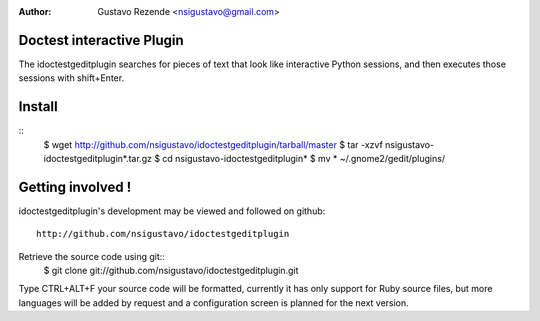 :Author: Gustavo Rezende <nsigustavo@gmail.com>

Doctest interactive Plugin
==========================

The idoctestgeditplugin searches for pieces of text that look like interactive Python sessions, and then executes those sessions with shift+Enter.



Install
=======
::
    $ wget http://github.com/nsigustavo/idoctestgeditplugin/tarball/master
    $ tar -xzvf nsigustavo-idoctestgeditplugin*.tar.gz
    $ cd nsigustavo-idoctestgeditplugin*
    $ mv *  ~/.gnome2/gedit/plugins/



Getting involved !
==================

idoctestgeditplugin's development may be viewed and followed on github::

  http://github.com/nsigustavo/idoctestgeditplugin


Retrieve the source code using git::
    $ git clone git://github.com/nsigustavo/idoctestgeditplugin.git

Type CTRL+ALT+F your source code will be formatted, currently it has only support for Ruby source files, but more languages will be added by request and a configuration screen is planned for the next version. 


